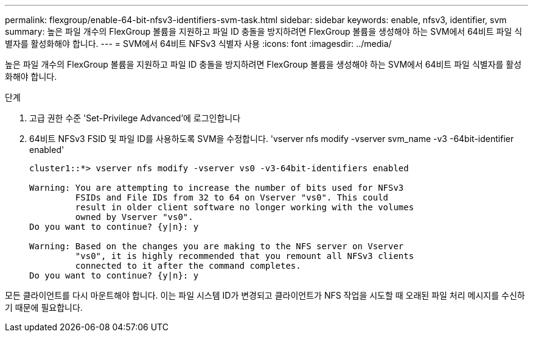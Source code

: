 ---
permalink: flexgroup/enable-64-bit-nfsv3-identifiers-svm-task.html 
sidebar: sidebar 
keywords: enable, nfsv3, identifier, svm 
summary: 높은 파일 개수의 FlexGroup 볼륨을 지원하고 파일 ID 충돌을 방지하려면 FlexGroup 볼륨을 생성해야 하는 SVM에서 64비트 파일 식별자를 활성화해야 합니다. 
---
= SVM에서 64비트 NFSv3 식별자 사용
:icons: font
:imagesdir: ../media/


[role="lead"]
높은 파일 개수의 FlexGroup 볼륨을 지원하고 파일 ID 충돌을 방지하려면 FlexGroup 볼륨을 생성해야 하는 SVM에서 64비트 파일 식별자를 활성화해야 합니다.

.단계
. 고급 권한 수준 'Set-Privilege Advanced'에 로그인합니다
. 64비트 NFSv3 FSID 및 파일 ID를 사용하도록 SVM을 수정합니다. 'vserver nfs modify -vserver svm_name -v3 -64bit-identifier enabled'
+
[listing]
----
cluster1::*> vserver nfs modify -vserver vs0 -v3-64bit-identifiers enabled

Warning: You are attempting to increase the number of bits used for NFSv3
         FSIDs and File IDs from 32 to 64 on Vserver "vs0". This could
         result in older client software no longer working with the volumes
         owned by Vserver "vs0".
Do you want to continue? {y|n}: y

Warning: Based on the changes you are making to the NFS server on Vserver
         "vs0", it is highly recommended that you remount all NFSv3 clients
         connected to it after the command completes.
Do you want to continue? {y|n}: y
----


모든 클라이언트를 다시 마운트해야 합니다. 이는 파일 시스템 ID가 변경되고 클라이언트가 NFS 작업을 시도할 때 오래된 파일 처리 메시지를 수신하기 때문에 필요합니다.
